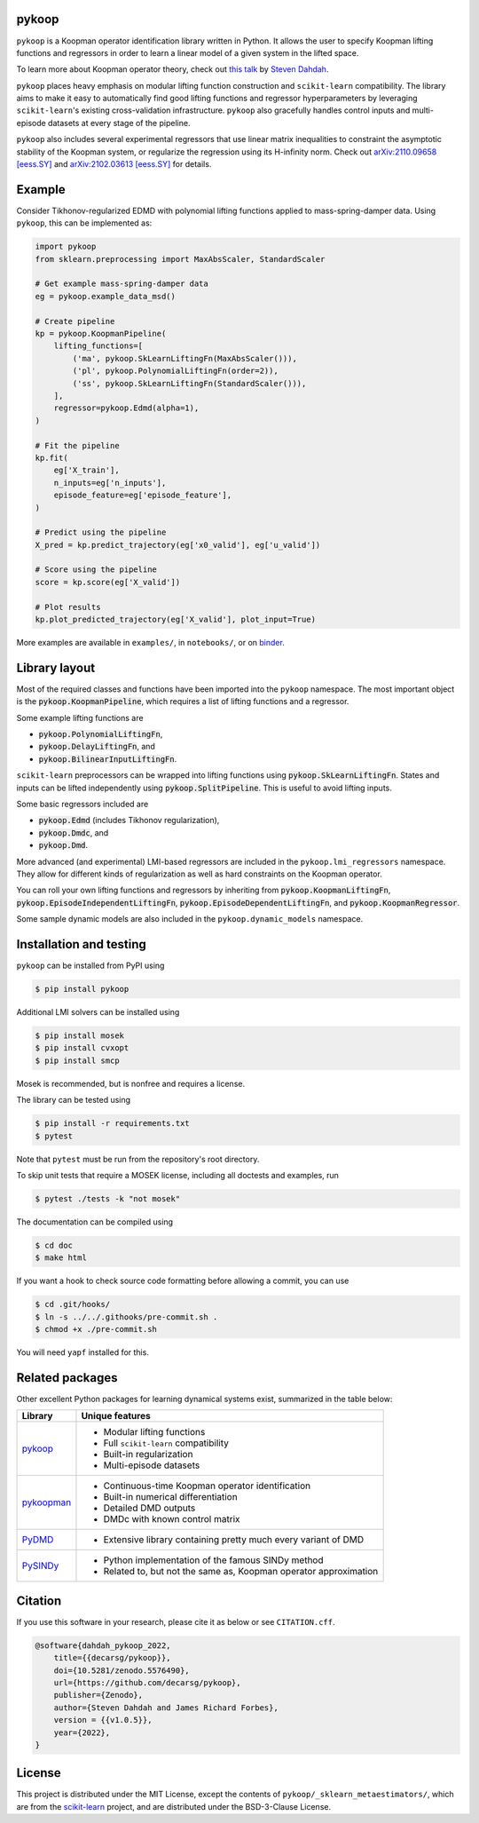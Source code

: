 .. role:: class(code)

pykoop
======

.. image:: https://github.com/decarsg/pykoop/actions/workflows/test-package.yml/badge.svg
    :target: https://github.com/decarsg/pykoop/actions/workflows/test-package.yml
    :alt: Test package
.. image:: https://readthedocs.org/projects/pykoop/badge/?version=stable
    :target: https://pykoop.readthedocs.io/en/stable/?badge=stable
    :alt: Documentation status
.. image:: https://zenodo.org/badge/DOI/10.5281/zenodo.5576490.svg
    :target: https://doi.org/10.5281/zenodo.5576490
    :alt: DOI
.. image:: https://mybinder.org/badge_logo.svg
    :target: https://mybinder.org/v2/gh/decarsg/pykoop/main?labpath=notebooks
    :alt: Examples on binder

``pykoop`` is a Koopman operator identification library written in Python. It
allows the user to specify Koopman lifting functions and regressors in order to
learn a linear model of a given system in the lifted space.

.. image:: https://raw.githubusercontent.com/decarsg/pykoop/feature/87-add-koopman-pipeline-diagram/doc/_static/pykoop_diagram.png
   :alt: Koopman pipeline diagram

To learn more about Koopman operator theory, check out
`this talk <https://www.youtube.com/watch?v=Lidd_M7gzvA>`_ by
`Steven Dahdah <https://github.com/sdahdah>`_.

``pykoop`` places heavy emphasis on modular lifting function construction and
``scikit-learn`` compatibility. The library aims to make it easy to
automatically find good lifting functions and regressor hyperparameters by
leveraging ``scikit-learn``'s existing cross-validation infrastructure.
``pykoop`` also gracefully handles control inputs and multi-episode datasets
at every stage of the pipeline.

``pykoop`` also includes several experimental regressors that use linear matrix
inequalities to constraint the asymptotic stability of the Koopman system, or
regularize the regression using its H-infinity norm. Check out
`arXiv:2110.09658 [eess.SY] <https://arxiv.org/abs/2110.09658>`_ and
`arXiv:2102.03613 [eess.SY] <https://arxiv.org/abs/2102.03613>`_ for details.


Example
=======

Consider Tikhonov-regularized EDMD with polynomial lifting functions applied to
mass-spring-damper data. Using ``pykoop``, this can be implemented as:

.. code-block:: python

    import pykoop
    from sklearn.preprocessing import MaxAbsScaler, StandardScaler

    # Get example mass-spring-damper data
    eg = pykoop.example_data_msd()

    # Create pipeline
    kp = pykoop.KoopmanPipeline(
        lifting_functions=[
            ('ma', pykoop.SkLearnLiftingFn(MaxAbsScaler())),
            ('pl', pykoop.PolynomialLiftingFn(order=2)),
            ('ss', pykoop.SkLearnLiftingFn(StandardScaler())),
        ],
        regressor=pykoop.Edmd(alpha=1),
    )

    # Fit the pipeline
    kp.fit(
        eg['X_train'],
        n_inputs=eg['n_inputs'],
        episode_feature=eg['episode_feature'],
    )

    # Predict using the pipeline
    X_pred = kp.predict_trajectory(eg['x0_valid'], eg['u_valid'])

    # Score using the pipeline
    score = kp.score(eg['X_valid'])

    # Plot results
    kp.plot_predicted_trajectory(eg['X_valid'], plot_input=True)

More examples are available in ``examples/``, in ``notebooks/``, or on
`binder <https://mybinder.org/v2/gh/decarsg/pykoop/main?labpath=notebooks>`_.


Library layout
==============

Most of the required classes and functions have been imported into the
``pykoop`` namespace. The most important object is the
:class:`pykoop.KoopmanPipeline`, which requires a list of lifting functions and
a regressor.

Some example lifting functions are

- :class:`pykoop.PolynomialLiftingFn`,
- :class:`pykoop.DelayLiftingFn`, and
- :class:`pykoop.BilinearInputLiftingFn`.

``scikit-learn`` preprocessors can be wrapped into lifting functions using
:class:`pykoop.SkLearnLiftingFn`. States and inputs can be lifted independently
using :class:`pykoop.SplitPipeline`. This is useful to avoid lifting inputs.

Some basic regressors included are

- :class:`pykoop.Edmd` (includes Tikhonov regularization),
- :class:`pykoop.Dmdc`, and
- :class:`pykoop.Dmd`.

More advanced (and experimental) LMI-based regressors are included in the
``pykoop.lmi_regressors`` namespace. They allow for different kinds of
regularization as well as hard constraints on the Koopman operator.

You can roll your own lifting functions and regressors by inheriting from
:class:`pykoop.KoopmanLiftingFn`, :class:`pykoop.EpisodeIndependentLiftingFn`,
:class:`pykoop.EpisodeDependentLiftingFn`, and
:class:`pykoop.KoopmanRegressor`.

Some sample dynamic models are also included in the ``pykoop.dynamic_models``
namespace.


Installation and testing
========================

``pykoop`` can be installed from PyPI using

.. code-block:: sh

    $ pip install pykoop

Additional LMI solvers can be installed using

.. code-block:: sh

    $ pip install mosek
    $ pip install cvxopt
    $ pip install smcp

Mosek is recommended, but is nonfree and requires a license.

The library can be tested using

.. code-block:: sh

    $ pip install -r requirements.txt
    $ pytest

Note that ``pytest`` must be run from the repository's root directory.

To skip unit tests that require a MOSEK license, including all doctests and
examples, run

.. code-block:: sh

    $ pytest ./tests -k "not mosek"

The documentation can be compiled using

.. code-block:: sh

    $ cd doc
    $ make html

If you want a hook to check source code formatting before allowing a commit,
you can use

.. code-block:: sh

   $ cd .git/hooks/
   $ ln -s ../../.githooks/pre-commit.sh .
   $ chmod +x ./pre-commit.sh

You will need ``yapf`` installed for this.


Related packages
================

Other excellent Python packages for learning dynamical systems exist,
summarized in the table below:

============ ==================================================================
Library      Unique features
============ ==================================================================
`pykoop`_    - Modular lifting functions
             - Full ``scikit-learn`` compatibility
             - Built-in regularization
             - Multi-episode datasets
`pykoopman`_ - Continuous-time Koopman operator identification
             - Built-in numerical differentiation
             - Detailed DMD outputs
             - DMDc with known control matrix
`PyDMD`_     - Extensive library containing pretty much every variant of DMD
`PySINDy`_   - Python implementation of the famous SINDy method
             - Related to, but not the same as, Koopman operator approximation
============ ==================================================================

.. _pykoop: https://github.com/decarsg/pykoop
.. _pykoopman: https://github.com/dynamicslab/pykoopman
.. _PyDMD: https://github.com/mathLab/PyDMD
.. _PySINDy: https://github.com/dynamicslab/pysindy


Citation
========

If you use this software in your research, please cite it as below or see
``CITATION.cff``.

.. code-block:: bibtex

    @software{dahdah_pykoop_2022,
        title={{decarsg/pykoop}},
        doi={10.5281/zenodo.5576490},
        url={https://github.com/decarsg/pykoop},
        publisher={Zenodo},
        author={Steven Dahdah and James Richard Forbes},
        version = {{v1.0.5}},
        year={2022},
    }


License
=======

This project is distributed under the MIT License, except the contents of
``pykoop/_sklearn_metaestimators/``, which are from the `scikit-learn`_
project, and are distributed under the BSD-3-Clause License.

.. _scikit-learn: https://github.com/scikit-learn/scikit-learn
